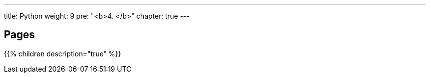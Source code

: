 ---
title: Python
weight: 9
pre: "<b>4. </b>"
chapter: true
---

== Pages
{{% children description="true" %}}
